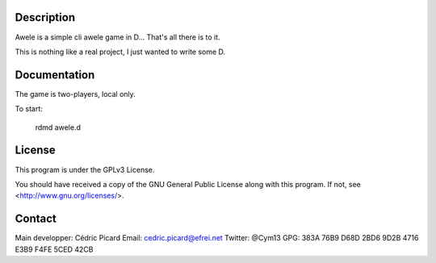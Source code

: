 Description
===========

Awele is a simple cli awele game in D... That's all there is to it.

This is nothing like a real project, I just wanted to write some D.

Documentation
=============

The game is two-players, local only.

To start:

    rdmd awele.d

License
=======

This program is under the GPLv3 License.

You should have received a copy of the GNU General Public License
along with this program. If not, see <http://www.gnu.org/licenses/>.

Contact
=======

Main developper: Cédric Picard
Email:           cedric.picard@efrei.net
Twitter:         @Cym13
GPG:             383A 76B9 D68D 2BD6 9D2B  4716 E3B9 F4FE 5CED 42CB
